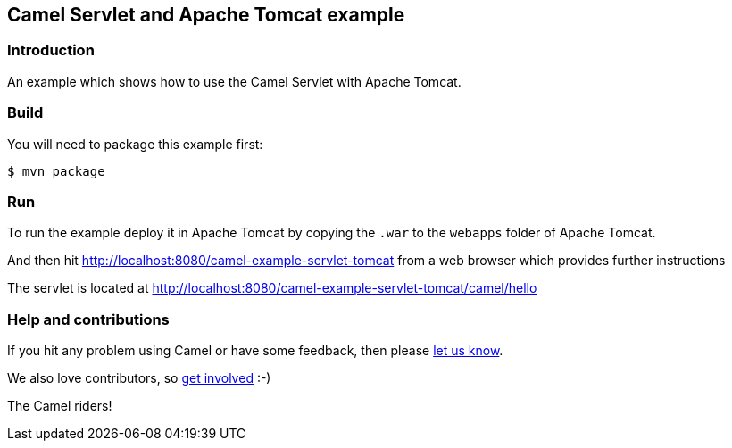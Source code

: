 == Camel Servlet and Apache Tomcat example

=== Introduction

An example which shows how to use the Camel Servlet with Apache Tomcat.

=== Build

You will need to package this example first:

----
$ mvn package
----

=== Run

To run the example deploy it in Apache Tomcat by copying the `+.war+` to
the `webapps` folder of Apache Tomcat.

And then hit http://localhost:8080/camel-example-servlet-tomcat from a web browser which provides further instructions

The servlet is located at http://localhost:8080/camel-example-servlet-tomcat/camel/hello

=== Help and contributions

If you hit any problem using Camel or have some feedback, then please
https://camel.apache.org/community/support/[let us know].

We also love contributors, so
https://camel.apache.org/community/contributing/[get involved] :-)

The Camel riders!
